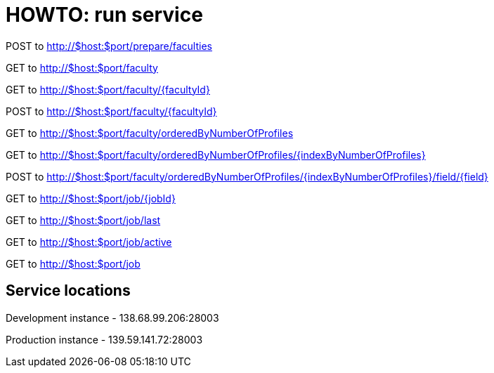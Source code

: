 = HOWTO: run service

POST to http://$host:$port/prepare/faculties


GET to http://$host:$port/faculty

GET to http://$host:$port/faculty/{facultyId}

POST to http://$host:$port/faculty/{facultyId}

GET to http://$host:$port/faculty/orderedByNumberOfProfiles

GET to http://$host:$port/faculty/orderedByNumberOfProfiles/{indexByNumberOfProfiles}

POST to http://$host:$port/faculty/orderedByNumberOfProfiles/{indexByNumberOfProfiles}/field/{field}


GET to http://$host:$port/job/{jobId}

GET to http://$host:$port/job/last

GET to http://$host:$port/job/active

GET to http://$host:$port/job

== Service locations

Development instance - 138.68.99.206:28003

Production instance - 139.59.141.72:28003
